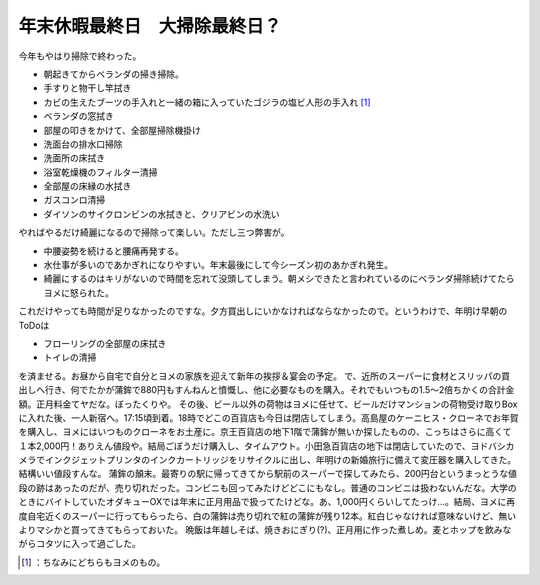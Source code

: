 ﻿年末休暇最終日　大掃除最終日？
##############################


今年もやはり掃除で終わった。

* 朝起きてからベランダの掃き掃除。
* 手すりと物干し竿拭き
* カビの生えたブーツの手入れと一緒の箱に入っていたゴジラの塩ビ人形の手入れ [#]_ 
* ベランダの窓拭き
* 部屋の叩きをかけて、全部屋掃除機掛け
* 洗面台の排水口掃除
* 洗面所の床拭き
* 浴室乾燥機のフィルター清掃
* 全部屋の床縁の水拭き
* ガスコンロ清掃
* ダイソンのサイクロンビンの水拭きと、クリアビンの水洗い

やればやるだけ綺麗になるので掃除って楽しい。ただし三つ弊害が。

* 中腰姿勢を続けると腰痛再発する。
* 水仕事が多いのであかぎれになりやすい。年末最後にして今シーズン初のあかぎれ発生。
* 綺麗にするのはキリがないので時間を忘れて没頭してしまう。朝メシできたと言われているのにベランダ掃除続けてたらヨメに怒られた。

これだけやっても時間が足りなかったのですな。夕方買出しにいかなければならなかったので。というわけで、年明け早朝のToDoは

* フローリングの全部屋の床拭き
* トイレの清掃

を済ませる。お昼から自宅で自分とヨメの家族を迎えて新年の挨拶＆宴会の予定。
で、近所のスーパーに食材とスリッパの買出しへ行き、何でたかが蒲鉾で880円もすんねんと憤慨し、他に必要なものを購入。それでもいつもの1.5～2倍ちかくの合計金額。正月料金てヤだな。ぼったくりや。
その後、ビール以外の荷物はヨメに任せて、ビールだけマンションの荷物受け取りBoxに入れた後、一人新宿へ。17:15頃到着。18時でどこの百貨店も今日は閉店してしまう。高島屋のケーニヒス・クローネでお年賀を購入し、ヨメにはいつものクローネをお土産に。京王百貨店の地下1階で蒲鉾が無いか探したものの、こっちはさらに高くて１本2,000円！ありえん値段や。結局ごぼうだけ購入し、タイムアウト。小田急百貨店の地下は閉店していたので、ヨドバシカメラでインクジェットプリンタのインクカートリッジをリサイクルに出し、年明けの新婚旅行に備えて変圧器を購入してきた。結構いい値段すんな。
蒲鉾の顛末。最寄りの駅に帰ってきてから駅前のスーパーで探してみたら、200円台というまっとうな値段の跡はあったのだが、売り切れだった。コンビニも回ってみたけどどこにもなし。普通のコンビニは扱わないんだな。大学のときにバイトしていたオダキューOXでは年末に正月用品で扱ってたけどな。あ、1,000円くらいしてたっけ…。結局、ヨメに再度自宅近くのスーパーに行ってもらったら、白の蒲鉾は売り切れで紅の蒲鉾が残り12本。紅白じゃなければ意味ないけど、無いよりマシかと買ってきてもらっておいた。
晩飯は年越しそば、焼きおにぎり(?)、正月用に作った煮しめ。麦とホップを飲みながらコタツに入って過ごした。



.. [#] ：ちなみにどちらもヨメのもの。



.. author:: mkouhei
.. categories:: life, 
.. tags::
.. comments::


